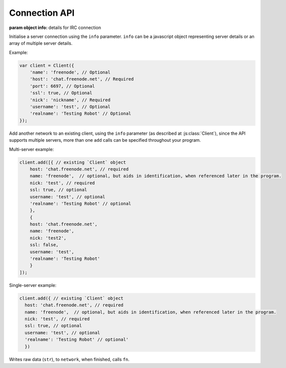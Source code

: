 Connection API
==============


.. class:: Client(info) 

           :param object info: details for IRC connection

Initialise a server connection using the ``info`` parameter. ``info`` can be a javascript object representing server details or an array of multiple server details.

Example:

.. code-block:: javascript

    var client = Client({
        'name': 'freenode', // Optional
        'host': 'chat.freenode.net', // Required
        'port': 6697, // Optional
        'ssl': true, // Optional
        'nick': 'nickname', // Required
        'username': 'test', // Optional
        'realname': 'Testing Robot' // Optional
    });

.. function:: add(info)
              
              :param object info: Details for new connection.
              :returns: The stream_id.

Add another network to an existing client, using the ``info`` parameter (as described at :js:class:`Client`), since the API supports multiple servers, more than one ``add`` calls can be specified throughout your program.

Multi-server example:

.. code-block:: javascript

    client.add([{ // existing `Client` object
        host: 'chat.freenode.net', // required
        name: 'freenode',  // optional, but aids in identification, when referenced later in the program.
        nick: 'test', // required
        ssl: true, // optional
        username: 'test', // optional
        'realname': 'Testing Robot' // optional
        },
        {
        host: 'chat.freenode.net',
        name: 'freenode',
        nick: 'test2',
        ssl: false,
        username: 'test',
        'realname': 'Testing Robot'
        }
    ]);

Single-server example:

.. code-block:: javascript

    client.add({ // existing `Client` object
      host: 'chat.freenode.net', // required
      name: 'freenode',  // optional, but aids in identification, when referenced later in the program.
      nick: 'test', // required
      ssl: true, // optional
      username: 'test', // optional
      'realname': 'Testing Robot' // optional'
      })


.. function:: write(str, network, fn)
              
              :param string str: The string to be written.
              :param object network: The network that the string shall be written to.
              :param function fn: The callback function to be called when the ``write`` call has been finished.
              :returns string stream_id: The stream ID from the call.
                                         

Writes raw data (``str``), to ``network``, when finished, calls ``fn``.
                                  



